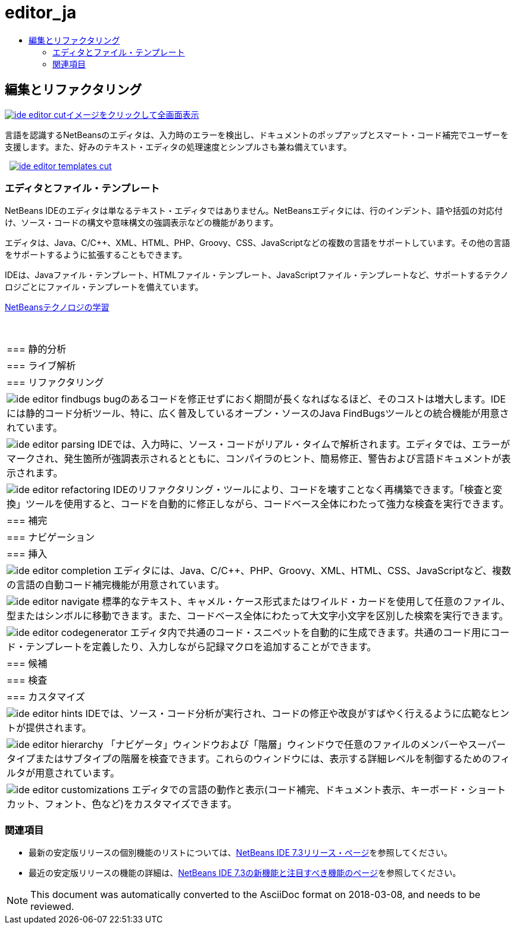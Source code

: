 // 
//     Licensed to the Apache Software Foundation (ASF) under one
//     or more contributor license agreements.  See the NOTICE file
//     distributed with this work for additional information
//     regarding copyright ownership.  The ASF licenses this file
//     to you under the Apache License, Version 2.0 (the
//     "License"); you may not use this file except in compliance
//     with the License.  You may obtain a copy of the License at
// 
//       http://www.apache.org/licenses/LICENSE-2.0
// 
//     Unless required by applicable law or agreed to in writing,
//     software distributed under the License is distributed on an
//     "AS IS" BASIS, WITHOUT WARRANTIES OR CONDITIONS OF ANY
//     KIND, either express or implied.  See the License for the
//     specific language governing permissions and limitations
//     under the License.
//

= editor_ja
:jbake-type: page
:jbake-tags: oldsite, needsreview
:jbake-status: published
:keywords: Apache NetBeans  editor_ja
:description: Apache NetBeans  editor_ja
:toc: left
:toc-title:

 

== 編集とリファクタリング

link:../../images_www/v7/3/features/ide-editor-full.png[image:ide-editor-cut.png[][font-11]#イメージをクリックして全画面表示#]

言語を認識するNetBeansのエディタは、入力時のエラーを検出し、ドキュメントのポップアップとスマート・コード補完でユーザーを支援します。また、好みのテキスト・エディタの処理速度とシンプルさも兼ね備えています。

    [overview-right]#link:../../images_www/v7/3/features/ide-editor-templates-full.png[image:ide-editor-templates-cut.png[]]#

=== エディタとファイル・テンプレート

NetBeans IDEのエディタは単なるテキスト・エディタではありません。NetBeansエディタには、行のインデント、語や括弧の対応付け、ソース・コードの構文や意味構文の強調表示などの機能があります。

エディタは、Java、C/C++、XML、HTML、PHP、Groovy、CSS、JavaScriptなどの複数の言語をサポートしています。その他の言語をサポートするように拡張することもできます。

IDEは、Javaファイル・テンプレート、HTMLファイル・テンプレート、JavaScriptファイル・テンプレートなど、サポートするテクノロジごとにファイル・テンプレートを備えています。

link:../../kb/index.html[NetBeansテクノロジの学習]

 
|===

|=== 静的分析

 |

=== ライブ解析

 |

=== リファクタリング

 

|[overview-centre]#image:ide-editor-findbugs.png[]#
bugのあるコードを修正せずにおく期間が長くなればなるほど、そのコストは増大します。IDEには静的コード分析ツール、特に、広く普及しているオープン・ソースのJava FindBugsツールとの統合機能が用意されています。

 |

[overview-centre]#image:ide-editor-parsing.png[]#
IDEでは、入力時に、ソース・コードがリアル・タイムで解析されます。エディタでは、エラーがマークされ、発生箇所が強調表示されるとともに、コンパイラのヒント、簡易修正、警告および言語ドキュメントが表示されます。

 |

[overview-centre]#image:ide-editor-refactoring.png[]#
IDEのリファクタリング・ツールにより、コードを壊すことなく再構築できます。「検査と変換」ツールを使用すると、コードを自動的に修正しながら、コードベース全体にわたって強力な検査を実行できます。

 

|=== 補完

 |

=== ナビゲーション

 |

=== 挿入

 

|[overview-centre]#image:ide-editor-completion.png[]#
エディタには、Java、C/C++、PHP、Groovy、XML、HTML、CSS、JavaScriptなど、複数の言語の自動コード補完機能が用意されています。

 |

[overview-centre]#image:ide-editor-navigate.png[]#
標準的なテキスト、キャメル・ケース形式またはワイルド・カードを使用して任意のファイル、型またはシンボルに移動できます。また、コードベース全体にわたって大文字小文字を区別した検索を実行できます。

 |

[overview-centre]#image:ide-editor-codegenerator.png[]#
エディタ内で共通のコード・スニペットを自動的に生成できます。共通のコード用にコード・テンプレートを定義したり、入力しながら記録マクロを追加することができます。

 

|=== 候補

 |

=== 検査

 |

=== カスタマイズ

 

|[overview-centre]#image:ide-editor-hints.png[]#
IDEでは、ソース・コード分析が実行され、コードの修正や改良がすばやく行えるように広範なヒントが提供されます。

 |

[overview-centre]#image:ide-editor-hierarchy.png[]#
「ナビゲータ」ウィンドウおよび「階層」ウィンドウで任意のファイルのメンバーやスーパータイプまたはサブタイプの階層を検査できます。これらのウィンドウには、表示する詳細レベルを制御するためのフィルタが用意されています。

 |

[overview-centre]#image:ide-editor-customizations.png[]#
エディタでの言語の動作と表示(コード補完、ドキュメント表示、キーボード・ショートカット、フォント、色など)をカスタマイズできます。

 
|===

=== 関連項目

* 最新の安定版リリースの個別機能のリストについては、link:/community/releases/73/index.html[NetBeans IDE 7.3リリース・ページ]を参照してください。
* 最近の安定版リリースの機能の詳細は、link:http://wiki.netbeans.org/NewAndNoteworthyNB73[NetBeans IDE 7.3の新機能と注目すべき機能のページ]を参照してください。

NOTE: This document was automatically converted to the AsciiDoc format on 2018-03-08, and needs to be reviewed.
